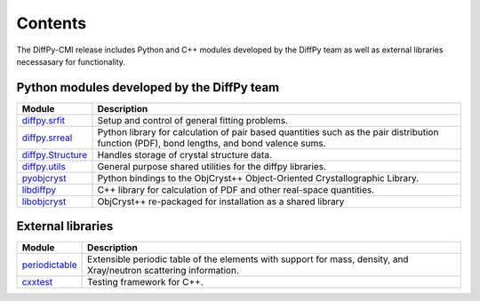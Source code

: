 .. _contents:

Contents
========

The DiffPy-CMI release includes Python and C++ modules developed by the
DiffPy team as well as external libraries necessasary for functionality.

Python modules developed by the DiffPy team
-------------------------------------------

======================      ============================================
Module                      Description
======================      ============================================
`diffpy.srfit`_             Setup and control of general fitting 
                            problems.

`diffpy.srreal`_            Python library for calculation of pair based 
                            quantities such as the pair distribution 
                            function (PDF), bond lengths, and bond 
                            valence sums.

`diffpy.Structure`_         Handles storage of crystal structure data.  
                            
`diffpy.utils`_             General purpose shared utilities for the 
                            diffpy libraries.

`pyobjcryst`_               Python bindings to the ObjCryst++ 
                            Object-Oriented Crystallographic
                            Library.

`libdiffpy`_                C++ library for calculation of PDF and 
                            other real-space quantities.

`libobjcryst`_              ObjCryst++ re-packaged for installation 
                            as a shared library
======================      ============================================

.. _diffpy.srfit: https://github.com/diffpy/diffpy.srfit

.. _diffpy.srreal: https://github.com/diffpy/diffpy.srreal

.. _diffpy.Structure: https://github.com/diffpy/diffpy.Structure

.. _diffpy.utils: https://github.com/diffpy/diffpy.utils

.. _pyobjcryst: https://github.com/diffpy/pyobjcryst

.. _libdiffpy: https://github.com/diffpy/libdiffpy

.. _libobjcryst: https://github.com/diffpy/libobjcryst


External libraries 
-------------------

======================      ============================================
Module                      Description
======================      ============================================
`periodictable`_            Extensible periodic table of the elements 
                            with support for mass, density, and 
                            Xray/neutron scattering information.

`cxxtest`_                  Testing framework for C++.
======================      ============================================

.. _periodictable: http://www.reflectometry.org/danse/elements.html

.. _cxxtest: http://cxxtest.com/
